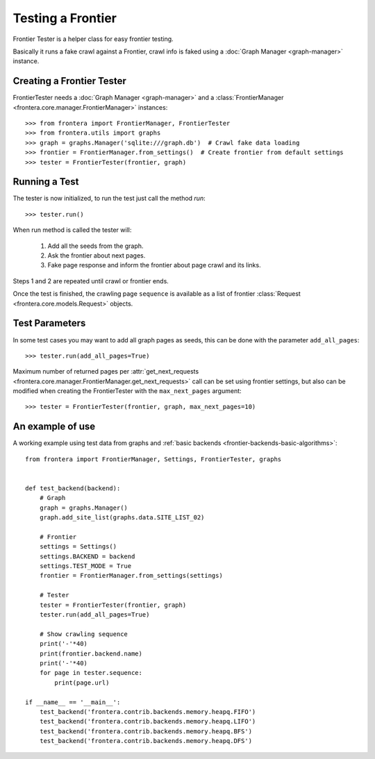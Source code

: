 ==================
Testing a Frontier
==================

Frontier Tester is a helper class for easy frontier testing.

Basically it runs a fake crawl against a Frontier, crawl info is faked using a :doc:`Graph Manager <graph-manager>`
instance.

Creating a Frontier Tester
==========================

FrontierTester needs a :doc:`Graph Manager <graph-manager>` and a
:class:`FrontierManager <frontera.core.manager.FrontierManager>` instances::

    >>> from frontera import FrontierManager, FrontierTester
    >>> from frontera.utils import graphs
    >>> graph = graphs.Manager('sqlite:///graph.db')  # Crawl fake data loading
    >>> frontier = FrontierManager.from_settings()  # Create frontier from default settings
    >>> tester = FrontierTester(frontier, graph)

Running a Test
==============

The tester is now initialized, to run the test just call the method `run`::

    >>> tester.run()

When run method is called the tester will:

    1. Add all the seeds from the graph.
    2. Ask the frontier about next pages.
    3. Fake page response and inform the frontier about page crawl and its links.

Steps 1 and 2 are repeated until crawl or frontier ends.

Once the test is finished, the crawling page ``sequence`` is available as a list of frontier
:class:`Request <frontera.core.models.Request>` objects.


Test Parameters
===============

In some test cases you may want to add all graph pages as seeds, this can be done with the parameter ``add_all_pages``::

    >>> tester.run(add_all_pages=True)

Maximum number of returned pages per
:attr:`get_next_requests <frontera.core.manager.FrontierManager.get_next_requests>` call can be set using frontier
settings, but also can be modified when creating the FrontierTester with the ``max_next_pages`` argument::

    >>> tester = FrontierTester(frontier, graph, max_next_pages=10)


An example of use
=================

A working example using test data from graphs and :ref:`basic backends <frontier-backends-basic-algorithms>`::

    from frontera import FrontierManager, Settings, FrontierTester, graphs


    def test_backend(backend):
        # Graph
        graph = graphs.Manager()
        graph.add_site_list(graphs.data.SITE_LIST_02)

        # Frontier
        settings = Settings()
        settings.BACKEND = backend
        settings.TEST_MODE = True
        frontier = FrontierManager.from_settings(settings)

        # Tester
        tester = FrontierTester(frontier, graph)
        tester.run(add_all_pages=True)

        # Show crawling sequence
        print('-'*40)
        print(frontier.backend.name)
        print('-'*40)
        for page in tester.sequence:
            print(page.url)

    if __name__ == '__main__':
        test_backend('frontera.contrib.backends.memory.heapq.FIFO')
        test_backend('frontera.contrib.backends.memory.heapq.LIFO')
        test_backend('frontera.contrib.backends.memory.heapq.BFS')
        test_backend('frontera.contrib.backends.memory.heapq.DFS')
